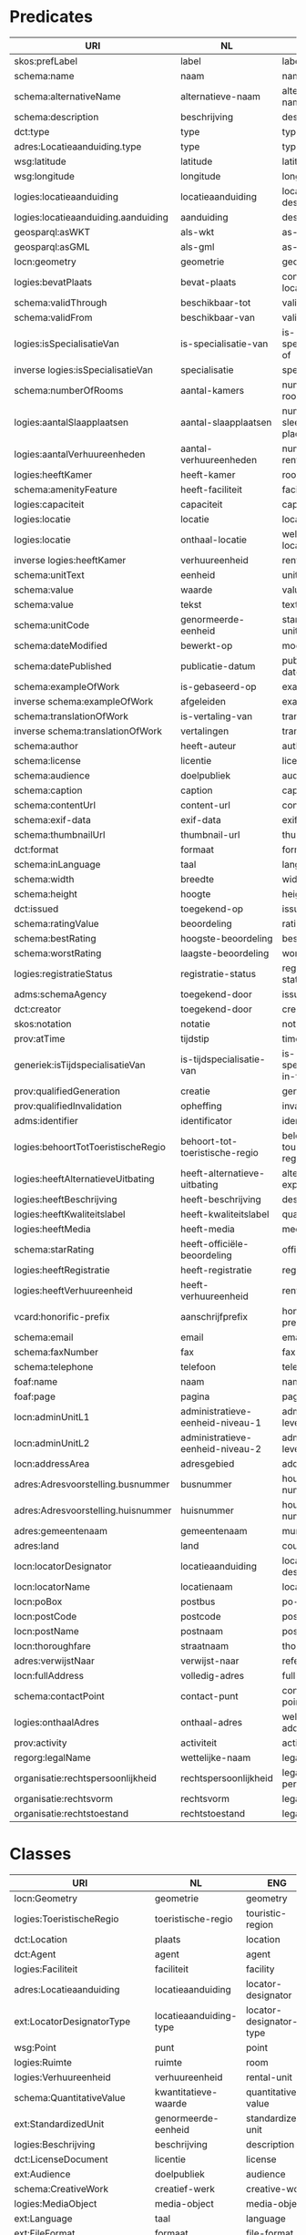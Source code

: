 * Predicates
| URI                                 | NL                               | ENG                          |
|-------------------------------------+----------------------------------+------------------------------|
| skos:prefLabel                      | label                            | label                        |
| schema:name                         | naam                             | name                         |
| schema:alternativeName              | alternatieve-naam                | alternative-name             |
| schema:description                  | beschrijving                     | description                  |
| dct:type                            | type                             | type                         |
| adres:Locatieaanduiding.type        | type                             | type                         |
| wsg:latitude                        | latitude                         | latitude                     |
| wsg:longitude                       | longitude                        | longitude                    |
| logies:locatieaanduiding            | locatieaanduiding                | locator-designator           |
| logies:locatieaanduiding.aanduiding | aanduiding                       | designator                   |
| geosparql:asWKT                     | als-wkt                          | as-wkt                       |
| geosparql:asGML                     | als-gml                          | as-gml                       |
| locn:geometry                       | geometrie                        | geometry                     |
| logies:bevatPlaats                  | bevat-plaats                     | contains-location            |
| schema:validThrough                 | beschikbaar-tot                  | valid-through                |
| schema:validFrom                    | beschikbaar-van                  | valid-from                   |
| logies:isSpecialisatieVan           | is-specialisatie-van             | is-specilisation-of          |
| inverse logies:isSpecialisatieVan   | specialisatie                    | specialisation               |
| schema:numberOfRooms                | aantal-kamers                    | number-of-rooms              |
| logies:aantalSlaapplaatsen          | aantal-slaapplaatsen             | number-of-sleeping-places    |
| logies:aantalVerhuureenheden        | aantal-verhuureenheden           | number-of-rental-units       |
| logies:heeftKamer                   | heeft-kamer                      | rooms                        |
| schema:amenityFeature               | heeft-faciliteit                 | facilities                   |
| logies:capaciteit                   | capaciteit                       | capacities                   |
| logies:locatie                      | locatie                          | location                     |
| logies:locatie                      | onthaal-locatie                  | welcome-location             |
| inverse logies:heeftKamer           | verhuureenheid                   | rental-unit                  |
| schema:unitText                     | eenheid                          | unit                         |
| schema:value                        | waarde                           | value                        |
| schema:value                        | tekst                            | text                         |
| schema:unitCode                     | genormeerde-eenheid              | standardized-unit            |
| schema:dateModified                 | bewerkt-op                       | modified-on                  |
| schema:datePublished                | publicatie-datum                 | publication-date             |
| schema:exampleOfWork                | is-gebaseerd-op                  | example-of                   |
| inverse schema:exampleOfWork        | afgeleiden                       | examples                     |
| schema:translationOfWork            | is-vertaling-van                 | translation-of               |
| inverse schema:translationOfWork    | vertalingen                      | translations                 |
| schema:author                       | heeft-auteur                     | author                       |
| schema:license                      | licentie                         | license                      |
| schema:audience                     | doelpubliek                      | audience                     |
| schema:caption                      | caption                          | caption                      |
| schema:contentUrl                   | content-url                      | content-url                  |
| schema:exif-data                    | exif-data                        | exif-data                    |
| schema:thumbnailUrl                 | thumbnail-url                    | thumbnail-url                |
| dct:format                          | formaat                          | format                       |
| schema:inLanguage                   | taal                             | language                     |
| schema:width                        | breedte                          | width                        |
| schema:height                       | hoogte                           | height                       |
| dct:issued                          | toegekend-op                     | issued-date                  |
| schema:ratingValue                  | beoordeling                      | rating-value                 |
| schema:bestRating                   | hoogste-beoordeling              | best-rating                  |
| schema:worstRating                  | laagste-beoordeling              | worst-rating                 |
| logies:registratieStatus            | registratie-status               | registration-status          |
| adms:schemaAgency                   | toegekend-door                   | issued-by                    |
| dct:creator                         | toegekend-door                   | creator                      |
| skos:notation                       | notatie                          | notation                     |
| prov:atTime                         | tijdstip                         | timestamp                    |
| generiek:isTijdspecialisatieVan     | is-tijdspecialisatie-van         | is-specialisation-in-time-of |
| prov:qualifiedGeneration            | creatie                          | generation                   |
| prov:qualifiedInvalidation          | opheffing                        | invalidation                 |
| adms:identifier                     | identificator                    | identifier                   |
| logies:behoortTotToeristischeRegio  | behoort-tot-toeristische-regio   | belongs-to-touristic-region  |
| logies:heeftAlternatieveUitbating   | heeft-alternatieve-uitbating     | alternative-exploitations    |
| logies:heeftBeschrijving            | heeft-beschrijving               | descriptions                 |
| logies:heeftKwaliteitslabel         | heeft-kwaliteitslabel            | quality-labels               |
| logies:heeftMedia                   | heeft-media                      | media                        |
| schema:starRating                   | heeft-officiële-beoordeling      | official-ratings             |
| logies:heeftRegistratie             | heeft-registratie                | registraties                 |
| logies:heeftVerhuureenheid          | heeft-verhuureenheid             | rental-units                 |
| vcard:honorific-prefix              | aanschrijfprefix                 | honorific-prefix             |
| schema:email                        | email                            | email                        |
| schema:faxNumber                    | fax                              | fax                          |
| schema:telephone                    | telefoon                         | telephone                    |
| foaf:name                           | naam                             | name                         |
| foaf:page                           | pagina                           | page                         |
| locn:adminUnitL1                    | administratieve-eenheid-niveau-1 | admin-unit-level-1           |
| locn:adminUnitL2                    | administratieve-eenheid-niveau-2 | admin-unit-level-2           |
| locn:addressArea                    | adresgebied                      | address-area                 |
| adres:Adresvoorstelling.busnummer   | busnummer                        | house-number-suffix          |
| adres:Adresvoorstelling.huisnummer  | huisnummer                       | house-number                 |
| adres:gemeentenaam                  | gemeentenaam                     | municipality                 |
| adres:land                          | land                             | country                      |
| locn:locatorDesignator              | locatieaanduiding                | locator-designator           |
| locn:locatorName                    | locatienaam                      | locator-name                 |
| locn:poBox                          | postbus                          | po-box                       |
| locn:postCode                       | postcode                         | post-code                    |
| locn:postName                       | postnaam                         | post-name                    |
| locn:thoroughfare                   | straatnaam                       | thoroughfare                 |
| adres:verwijstNaar                  | verwijst-naar                    | references                   |
| locn:fullAddress                    | volledig-adres                   | full-address                 |
| schema:contactPoint                 | contact-punt                     | contact-points               |
| logies:onthaalAdres                 | onthaal-adres                    | welcome-addresses            |
| prov:activity                       | activiteit                       | activity                     |
| regorg:legalName                    | wettelijke-naam                  | legal-name                   |
| organisatie:rechtspersoonlijkheid   | rechtspersoonlijkheid            | legal-personality            |
| organisatie:rechtsvorm              | rechtsvorm                       | legal-form                   |
| organisatie:rechtstoestand          | rechtstoestand                   | legal-status                 |
* Classes
| URI                           | NL                         | ENG                       |
|-------------------------------+----------------------------+---------------------------|
| locn:Geometry                 | geometrie                  | geometry                  |
| logies:ToeristischeRegio      | toeristische-regio         | touristic-region          |
| dct:Location                  | plaats                     | location                  |
| dct:Agent                     | agent                      | agent                     |
| logies:Faciliteit             | faciliteit                 | facility                  |
| adres:Locatieaanduiding       | locatieaanduiding          | locator-designator        |
| ext:LocatorDesignatorType     | locatieaanduiding-type     | locator-designator-type   |
| wsg:Point                     | punt                       | point                     |
| logies:Ruimte                 | ruimte                     | room                      |
| logies:Verhuureenheid         | verhuureenheid             | rental-unit               |
| schema:QuantitativeValue      | kwantitatieve-waarde       | quantitative-value        |
| ext:StandardizedUnit          | genormeerde-eenheid        | standardized-unit         |
| logies:Beschrijving           | beschrijving               | description               |
| dct:LicenseDocument           | licentie                   | license                   |
| ext:Audience                  | doelpubliek                | audience                  |
| schema:CreativeWork           | creatief-werk              | creative-work             |
| logies:MediaObject            | media-object               | media-object              |
| ext:Language                  | taal                       | language                  |
| ext:FileFormat                | formaat                    | file-format               |
| logies:Kwaliteitslabel        | kwaliteitslabel            | quality-label             |
| schema:Rating                 | beoordeling                | rating                    |
| ext:RegistrationStatus        | registratie-status         | registration-status       |
| ext:RegistrationLodgingType   | registratie-logies-type    | registration-lodging-type |
| adms:Identifier               | identificator              | identifier                |
| prov:Generation               | creatie                    | generation                |
| prov:Invalidation             | opheffing                  | invalidation              |
| schema:ContactPoint           | contactinfo                | contact-point             |
| locn:Address                  | adresvoorstelling          | address                   |
| regorg:RegisteredOrganization | geregistreerde-organisatie | registered-organization   |
|                               |                            |                           |

